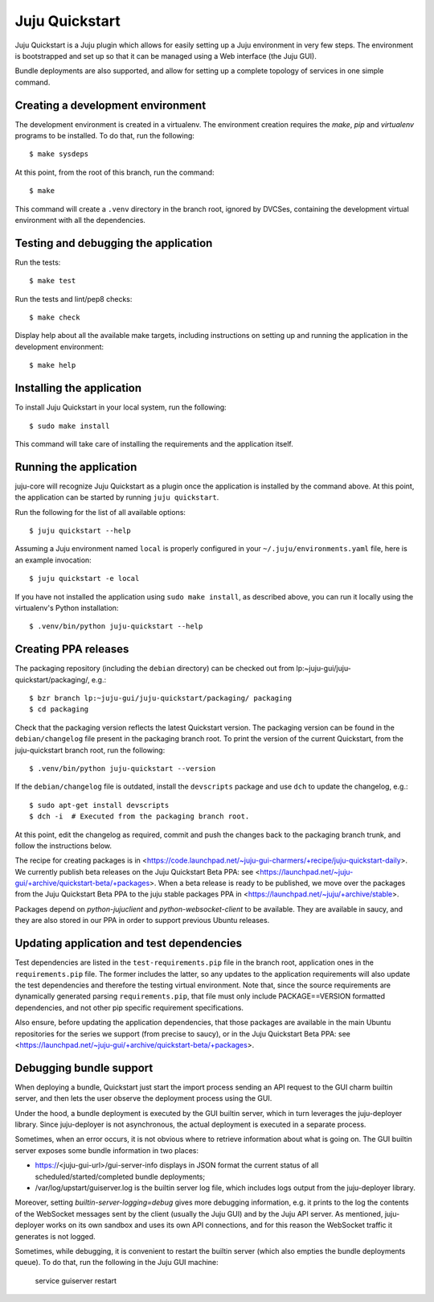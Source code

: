 Juju Quickstart
===============

Juju Quickstart is a Juju plugin which allows for easily setting up a Juju
environment in very few steps. The environment is bootstrapped and set up so
that it can be managed using a Web interface (the Juju GUI).

Bundle deployments are also supported, and allow for setting up a complete
topology of services in one simple command.

Creating a development environment
~~~~~~~~~~~~~~~~~~~~~~~~~~~~~~~~~~

The development environment is created in a virtualenv. The environment
creation requires the *make*, *pip* and *virtualenv* programs to be installed.
To do that, run the following::

    $ make sysdeps

At this point, from the root of this branch, run the command::

    $ make

This command will create a ``.venv`` directory in the branch root, ignored
by DVCSes, containing the development virtual environment with all the
dependencies.

Testing and debugging the application
~~~~~~~~~~~~~~~~~~~~~~~~~~~~~~~~~~~~~

Run the tests::

    $ make test

Run the tests and lint/pep8 checks::

    $ make check

Display help about all the available make targets, including instructions on
setting up and running the application in the development environment::

    $ make help

Installing the application
~~~~~~~~~~~~~~~~~~~~~~~~~~

To install Juju Quickstart in your local system, run the following::

    $ sudo make install

This command will take care of installing the requirements and the application
itself.

Running the application
~~~~~~~~~~~~~~~~~~~~~~~

juju-core will recognize Juju Quickstart as a plugin once the application is
installed by the command above. At this point, the application can be started
by running ``juju quickstart``.

Run the following for the list of all available options::

    $ juju quickstart --help

Assuming a Juju environment named ``local`` is properly configured in your
``~/.juju/environments.yaml`` file, here is an example invocation::

    $ juju quickstart -e local

If you have not installed the application using ``sudo make install``, as
described above, you can run it locally using the virtualenv's Python
installation::

    $ .venv/bin/python juju-quickstart --help

Creating PPA releases
~~~~~~~~~~~~~~~~~~~~~

The packaging repository (including the ``debian`` directory) can be checked
out from lp:~juju-gui/juju-quickstart/packaging/, e.g.::

    $ bzr branch lp:~juju-gui/juju-quickstart/packaging/ packaging
    $ cd packaging

Check that the packaging version reflects the latest Quickstart version. The
packaging version can be found in the ``debian/changelog`` file present in the
packaging branch root. To print the version of the current Quickstart, from the
juju-quickstart branch root, run the following::

    $ .venv/bin/python juju-quickstart --version

If the ``debian/changelog`` file is outdated, install the ``devscripts``
package and use ``dch`` to update the changelog, e.g.::

    $ sudo apt-get install devscripts
    $ dch -i  # Executed from the packaging branch root.

At this point, edit the changelog as required, commit and push the changes back
to the packaging branch trunk, and follow the instructions below.

The recipe for creating packages is in
<https://code.launchpad.net/~juju-gui-charmers/+recipe/juju-quickstart-daily>.
We currently publish beta releases on the Juju Quickstart Beta PPA: see
<https://launchpad.net/~juju-gui/+archive/quickstart-beta/+packages>.
When a beta release is ready to be published, we move over the packages from
the Juju Quickstart Beta PPA to the juju stable packages PPA in
<https://launchpad.net/~juju/+archive/stable>.

Packages depend on `python-jujuclient` and `python-websocket-client` to be
available. They are available in saucy, and they are also stored in our PPA in
order to support previous Ubuntu releases.

Updating application and test dependencies
~~~~~~~~~~~~~~~~~~~~~~~~~~~~~~~~~~~~~~~~~~

Test dependencies are listed in the ``test-requirements.pip`` file in the
branch root, application ones in the ``requirements.pip`` file. The former
includes the latter, so any updates to the application requirements will also
update the test dependencies and therefore the testing virtual environment.
Note that, since the source requirements are dynamically generated parsing
``requirements.pip``, that file must only include PACKAGE==VERSION formatted
dependencies, and not other pip specific requirement specifications.

Also ensure, before updating the application dependencies, that those packages
are available in the main Ubuntu repositories for the series we support (from
precise to saucy), or in the Juju Quickstart Beta PPA: see
<https://launchpad.net/~juju-gui/+archive/quickstart-beta/+packages>.

Debugging bundle support
~~~~~~~~~~~~~~~~~~~~~~~~

When deploying a bundle, Quickstart just start the import process sending an
API request to the GUI charm builtin server, and then lets the user observe
the deployment process using the GUI.

Under the hood, a bundle deployment is executed by the GUI builtin server,
which in turn leverages the juju-deployer library. Since juju-deployer is not
asynchronous, the actual deployment is executed in a separate process.

Sometimes, when an error occurs, it is not obvious where to retrieve
information about what is going on. The GUI builtin server exposes some bundle
information in two places:

- https://<juju-gui-url>/gui-server-info displays in JSON format the current
  status of all scheduled/started/completed bundle deployments;
- /var/log/upstart/guiserver.log is the builtin server log file, which includes
  logs output from the juju-deployer library.

Moreover, setting `builtin-server-logging=debug` gives more debugging
information, e.g. it prints to the log the contents of the WebSocket messages
sent by the client (usually the Juju GUI) and by the Juju API server.
As mentioned, juju-deployer works on its own sandbox and uses its own API
connections, and for this reason the WebSocket traffic it generates is not
logged.

Sometimes, while debugging, it is convenient to restart the builtin server
(which also empties the bundle deployments queue). To do that, run the
following in the Juju GUI machine:

    service guiserver restart
